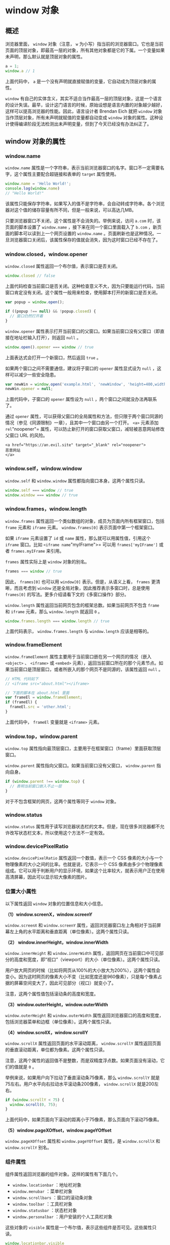 * window 对象
  :PROPERTIES:
  :CUSTOM_ID: window-对象
  :END:
** 概述
   :PROPERTIES:
   :CUSTOM_ID: 概述
   :END:
浏览器里面， =window= 对象（注意， =w=
为小写）指当前的浏览器窗口。它也是当前页面的顶层对象，即最高一层的对象，所有其他对象都是它的下属。一个变量如果未声明，那么默认就是顶层对象的属性。

#+begin_src js
  a = 1;
  window.a // 1
#+end_src

上面代码中， =a=
是一个没有声明就直接赋值的变量，它自动成为顶层对象的属性。

=window=
有自己的实体含义，其实不适合当作最高一层的顶层对象，这是一个语言的设计失误。最早，设计这门语言的时候，原始设想是语言内置的对象越少越好，这样可以提高浏览器的性能。因此，语言设计者
Brendan Eich 就把 =window=
对象当作顶层对象，所有未声明就赋值的变量都自动变成 =window=
对象的属性。这种设计使得编译阶段无法检测出未声明变量，但到了今天已经没有办法纠正了。

** window 对象的属性
   :PROPERTIES:
   :CUSTOM_ID: window-对象的属性
   :END:
*** window.name
    :PROPERTIES:
    :CUSTOM_ID: window.name
    :END:
=window.name=
属性是一个字符串，表示当前浏览器窗口的名字。窗口不一定需要名字，这个属性主要配合超链接和表单的
=target= 属性使用。

#+begin_src js
  window.name = 'Hello World!';
  console.log(window.name)
  // "Hello World!"
#+end_src

该属性只能保存字符串，如果写入的值不是字符串，会自动转成字符串。各个浏览器对这个值的储存容量有所不同，但是一般来说，可以高达几MB。

只要浏览器窗口不关闭，这个属性是不会消失的。举例来说，访问 =a.com=
时，该页面的脚本设置了 =window.name= ，接下来在同一个窗口里面载入了
=b.com= ，新页面的脚本可以读到上一个网页设置的 =window.name=
。页面刷新也是这种情况。一旦浏览器窗口关闭后，该属性保存的值就会消失，因为这时窗口已经不存在了。

*** window.closed，window.opener
    :PROPERTIES:
    :CUSTOM_ID: window.closedwindow.opener
    :END:
=window.closed= 属性返回一个布尔值，表示窗口是否关闭。

#+begin_src js
  window.closed // false
#+end_src

上面代码检查当前窗口是否关闭。这种检查意义不大，因为只要能运行代码，当前窗口肯定没有关闭。这个属性一般用来检查，使用脚本打开的新窗口是否关闭。

#+begin_src js
  var popup = window.open();

  if ((popup !== null) && !popup.closed) {
    // 窗口仍然打开着
  }
#+end_src

=window.opener=
属性表示打开当前窗口的父窗口。如果当前窗口没有父窗口（即直接在地址栏输入打开），则返回
=null= 。

#+begin_src js
  window.open().opener === window // true
#+end_src

上面表达式会打开一个新窗口，然后返回 =true= 。

如果两个窗口之间不需要通信，建议将子窗口的 =opener= 属性显式设为 =null=
，这样可以减少一些安全隐患。

#+begin_src js
  var newWin = window.open('example.html', 'newWindow', 'height=400,width=400');
  newWin.opener = null;
#+end_src

上面代码中，子窗口的 =opener= 属性设为 =null=
，两个窗口之间就没办法再联系了。

通过 =opener=
属性，可以获得父窗口的全局属性和方法，但只限于两个窗口同源的情况（参见《同源限制》一章），且其中一个窗口由另一个打开。
=<a>= 元素添加 =rel="noopener"=
属性，可以防止新打开的窗口获取父窗口，减轻被恶意网站修改父窗口 URL
的风险。

#+begin_example
  <a href="https://an.evil.site" target="_blank" rel="noopener">
  恶意网站
  </a>
#+end_example

*** window.self，window.window
    :PROPERTIES:
    :CUSTOM_ID: window.selfwindow.window
    :END:
=window.self= 和 =window.window= 属性都指向窗口本身。这两个属性只读。

#+begin_src js
  window.self === window // true
  window.window === window // true
#+end_src

*** window.frames，window.length
    :PROPERTIES:
    :CUSTOM_ID: window.frameswindow.length
    :END:
=window.frames=
属性返回一个类似数组的对象，成员为页面内所有框架窗口，包括 =frame=
元素和 =iframe= 元素。 =window.frames[0]= 表示页面中第一个框架窗口。

如果 =iframe= 元素设置了 =id= 或 =name=
属性，那么就可以用属性值，引用这个 =iframe= 窗口。比如
=<iframe name="myIFrame">= 可以用 =frames['myIFrame']= 或者
=frames.myIFrame= 来引用。

=frames= 属性实际上是 =window= 对象的别名。

#+begin_src js
  frames === window // true
#+end_src

因此， =frames[0]= 也可以用 =window[0]= 表示。但是，从语义上看，
=frames= 更清晰，而且考虑到 =window=
还是全局对象，因此推荐表示多窗口时，总是使用 =frames[0]=
的写法。更多介绍请看下文的《多窗口操作》部分。

=window.length= 属性返回当前网页包含的框架总数。如果当前网页不包含
=frame= 和 =iframe= 元素，那么 =window.length= 就返回 =0= 。

#+begin_src js
  window.frames.length === window.length // true
#+end_src

上面代码表示， =window.frames.length= 与 =window.length= 应该是相等的。

*** window.frameElement
    :PROPERTIES:
    :CUSTOM_ID: window.frameelement
    :END:
=window.frameElement= 属性主要用于当前窗口嵌在另一个网页的情况（嵌入
=<object>= 、 =<iframe>= 或 =<embed>=
元素），返回当前窗口所在的那个元素节点。如果当前窗口是顶层窗口，或者所嵌入的那个网页不是同源的，该属性返回
=null= 。

#+begin_src js
  // HTML 代码如下
  // <iframe src="about.html"></iframe>

  // 下面的脚本在 about.html 里面
  var frameEl = window.frameElement;
  if (frameEl) {
    frameEl.src = 'other.html';
  }
#+end_src

上面代码中， =frameEl= 变量就是 =<iframe>= 元素。

*** window.top，window.parent
    :PROPERTIES:
    :CUSTOM_ID: window.topwindow.parent
    :END:
=window.top=
属性指向最顶层窗口，主要用于在框架窗口（frame）里面获取顶层窗口。

=window.parent= 属性指向父窗口。如果当前窗口没有父窗口， =window.parent=
指向自身。

#+begin_src js
  if (window.parent !== window.top) {
    // 表明当前窗口嵌入不止一层
  }
#+end_src

对于不包含框架的网页，这两个属性等同于 =window= 对象。

*** window.status
    :PROPERTIES:
    :CUSTOM_ID: window.status
    :END:
=window.status=
属性用于读写浏览器状态栏的文本。但是，现在很多浏览器都不允许改写状态栏文本，所以使用这个方法不一定有效。

*** window.devicePixelRatio
    :PROPERTIES:
    :CUSTOM_ID: window.devicepixelratio
    :END:
=window.devicePixelRatio= 属性返回一个数值，表示一个 CSS
像素的大小与一个物理像素的大小之间的比率。也就是说，它表示一个 CSS
像素由多少个物理像素组成。它可以用于判断用户的显示环境，如果这个比率较大，就表示用户正在使用高清屏幕，因此可以显示较大像素的图片。

*** 位置大小属性
    :PROPERTIES:
    :CUSTOM_ID: 位置大小属性
    :END:
以下属性返回 =window= 对象的位置信息和大小信息。

*（1）window.screenX，window.screenY*

=window.screenX= 和 =window.screenY=
属性，返回浏览器窗口左上角相对于当前屏幕左上角的水平距离和垂直距离（单位像素）。这两个属性只读。

*（2） window.innerHeight，window.innerWidth*

=window.innerHeight= 和 =window.innerWidth=
属性，返回网页在当前窗口中可见部分的高度和宽度，即“视口”（viewport）的大小（单位像素）。这两个属性只读。

用户放大网页的时候（比如将网页从100%的大小放大为200%），这两个属性会变小。因为这时网页的像素大小不变（比如宽度还是960像素），只是每个像素占据的屏幕空间变大了，因此可见部分（视口）就变小了。

注意，这两个属性值包括滚动条的高度和宽度。

*（3）window.outerHeight，window.outerWidth*

=window.outerHeight= 和 =window.outerWidth=
属性返回浏览器窗口的高度和宽度，包括浏览器菜单和边框（单位像素）。这两个属性只读。

*（4）window.scrollX，window.scrollY*

=window.scrollX= 属性返回页面的水平滚动距离， =window.scrollY=
属性返回页面的垂直滚动距离，单位都为像素。这两个属性只读。

注意，这两个属性的返回值不是整数，而是双精度浮点数。如果页面没有滚动，它们的值就是
=0= 。

举例来说，如果用户向下拉动了垂直滚动条75像素，那么 =window.scrollY=
就是75左右。用户水平向右拉动水平滚动条200像素， =window.scrollX=
就是200左右。

#+begin_src js
  if (window.scrollY < 75) {
    window.scroll(0, 75);
  }
#+end_src

上面代码中，如果页面向下滚动的距离小于75像素，那么页面向下滚动75像素。

*（5）window.pageXOffset，window.pageYOffset*

=window.pageXOffset= 属性和 =window.pageYOffset= 属性，是
=window.scrollX= 和 =window.scrollY= 别名。

*** 组件属性
    :PROPERTIES:
    :CUSTOM_ID: 组件属性
    :END:
组件属性返回浏览器的组件对象。这样的属性有下面几个。

- =window.locationbar= ：地址栏对象
- =window.menubar= ：菜单栏对象
- =window.scrollbars= ：窗口的滚动条对象
- =window.toolbar= ：工具栏对象
- =window.statusbar= ：状态栏对象
- =window.personalbar= ：用户安装的个人工具栏对象

这些对象的 =visible=
属性是一个布尔值，表示这些组件是否可见。这些属性只读。

#+begin_src js
  window.locationbar.visible
  window.menubar.visible
  window.scrollbars.visible
  window.toolbar.visible
  window.statusbar.visible
  window.personalbar.visible
#+end_src

*** 全局对象属性
    :PROPERTIES:
    :CUSTOM_ID: 全局对象属性
    :END:
全局对象属性指向一些浏览器原生的全局对象。

- =window.document= ：指向 =document= 对象，详见《document
  对象》一章。注意，这个属性有同源限制。只有来自同源的脚本才能读取这个属性。
- =window.location= ：指向 =Location= 对象，用于获取当前窗口的 URL
  信息。它等同于 =document.location= 属性，详见《Location 对象》一章。
- =window.navigator= ：指向 =Navigator=
  对象，用于获取环境信息，详见《Navigator 对象》一章。
- =window.history= ：指向 =History=
  对象，表示浏览器的浏览历史，详见《History 对象》一章。
- =window.localStorage= ：指向本地储存的 localStorage
  数据，详见《Storage 接口》一章。
- =window.sessionStorage= ：指向本地储存的 sessionStorage
  数据，详见《Storage 接口》一章。
- =window.console= ：指向 =console= 对象，用于操作控制台，详见《console
  对象》一章。
- =window.screen= ：指向 =Screen= 对象，表示屏幕信息，详见《Screen
  对象》一章。

*** window.isSecureContext
    :PROPERTIES:
    :CUSTOM_ID: window.issecurecontext
    :END:
=window.isSecureContext=
属性返回一个布尔值，表示当前窗口是否处在加密环境。如果是 HTTPS
协议，就是 =true= ，否则就是 =false= 。

** window 对象的方法
   :PROPERTIES:
   :CUSTOM_ID: window-对象的方法
   :END:
*** window.alert()，window.prompt()，window.confirm()
    :PROPERTIES:
    :CUSTOM_ID: window.alertwindow.promptwindow.confirm
    :END:
=window.alert()= 、 =window.prompt()= 、 =window.confirm()=
都是浏览器与用户互动的全局方法。它们会弹出不同的对话框，要求用户做出回应。注意，这三个方法弹出的对话框，都是浏览器统一规定的式样，无法定制。

*（1）window.alert()*

=window.alert()=
方法弹出的对话框，只有一个“确定”按钮，往往用来通知用户某些信息。

#+begin_src js
  window.alert('Hello World');
#+end_src

用户只有点击“确定”按钮，对话框才会消失。对话框弹出期间，浏览器窗口处于冻结状态，如果不点“确定”按钮，用户什么也干不了。

=window.alert()= 方法的参数只能是字符串，没法使用 CSS 样式，但是可以用
=\n= 指定换行。

#+begin_src js
  alert('本条提示\n分成两行');
#+end_src

*（2）window.prompt()*

=window.prompt()=
方法弹出的对话框，提示文字的下方，还有一个输入框，要求用户输入信息，并有“确定”和“取消”两个按钮。它往往用来获取用户输入的数据。

#+begin_src js
  var result = prompt('您的年龄？', 25)
#+end_src

上面代码会跳出一个对话框，文字提示为“您的年龄？”，要求用户在对话框中输入自己的年龄（默认显示25）。用户填入的值，会作为返回值存入变量
=result= 。

=window.prompt()=
的返回值有两种情况，可能是字符串（有可能是空字符串），也有可能是 =null=
。具体分成三种情况。

1. 用户输入信息，并点击“确定”，则用户输入的信息就是返回值。
2. 用户没有输入信息，直接点击“确定”，则输入框的默认值就是返回值。
3. 用户点击了“取消”（或者按了 ESC 按钮），则返回值是 =null= 。

=window.prompt()=
方法的第二个参数是可选的，但是最好总是提供第二个参数，作为输入框的默认值。

*（3）window.confirm()*

=window.confirm()=
方法弹出的对话框，除了提示信息之外，只有“确定”和“取消”两个按钮，往往用来征询用户是否同意。

#+begin_src js
  var result = confirm('你最近好吗？');
#+end_src

上面代码弹出一个对话框，上面只有一行文字“你最近好吗？”，用户选择点击“确定”或“取消”。

=confirm= 方法返回一个布尔值，如果用户点击“确定”，返回 =true=
；如果用户点击“取消”，则返回 =false= 。

#+begin_src js
  var okay = confirm('Please confirm this message.');
  if (okay) {
    // 用户按下“确定”
  } else {
    // 用户按下“取消”
  }
#+end_src

=confirm=
的一个用途是，用户离开当前页面时，弹出一个对话框，问用户是否真的要离开。

#+begin_src js
  window.onunload = function () {
    return window.confirm('你确定要离开当面页面吗？');
  }
#+end_src

这三个方法都具有堵塞效应，一旦弹出对话框，整个页面就是暂停执行，等待用户做出反应。

*** window.open(), window.close()，window.stop()
    :PROPERTIES:
    :CUSTOM_ID: window.open-window.closewindow.stop
    :END:
*（1）window.open()*

=window.open=
方法用于新建另一个浏览器窗口，类似于浏览器菜单的新建窗口选项。它会返回新窗口的引用，如果无法新建窗口，则返回
=null= 。

#+begin_src js
  var popup = window.open('somefile.html');
#+end_src

上面代码会让浏览器弹出一个新建窗口，网址是当前域名下的 =somefile.html=
。

=open= 方法一共可以接受三个参数。

#+begin_src js
  window.open(url, windowName, [windowFeatures])
#+end_src

- =url= ：字符串，表示新窗口的网址。如果省略，默认网址就是 =about:blank=
  。
- =windowName=
  ：字符串，表示新窗口的名字。如果该名字的窗口已经存在，则占用该窗口，不再新建窗口。如果省略，就默认使用
  =_blank= ，表示新建一个没有名字的窗口。另外还有几个预设值， =_self=
  表示当前窗口， =_top= 表示顶层窗口， =_parent= 表示上一层窗口。
- =windowFeatures=
  ：字符串，内容为逗号分隔的键值对（详见下文），表示新窗口的参数，比如有没有提示栏、工具条等等。如果省略，则默认打开一个完整
  UI
  的新窗口。如果新建的是一个已经存在的窗口，则该参数不起作用，浏览器沿用以前窗口的参数。

下面是一个例子。

#+begin_src js
  var popup = window.open(
    'somepage.html',
    'DefinitionsWindows',
    'height=200,width=200,location=no,status=yes,resizable=yes,scrollbars=yes'
  );
#+end_src

上面代码表示，打开的新窗口高度和宽度都为200像素，没有地址栏，但有状态栏和滚动条，允许用户调整大小。

第三个参数可以设定如下属性。

- left：新窗口距离屏幕最左边的距离（单位像素）。注意，新窗口必须是可见的，不能设置在屏幕以外的位置。
- top：新窗口距离屏幕最顶部的距离（单位像素）。
- height：新窗口内容区域的高度（单位像素），不得小于100。
- width：新窗口内容区域的宽度（单位像素），不得小于100。
- outerHeight：整个浏览器窗口的高度（单位像素），不得小于100。
- outerWidth：整个浏览器窗口的宽度（单位像素），不得小于100。
- menubar：是否显示菜单栏。
- toolbar：是否显示工具栏。
- location：是否显示地址栏。
- personalbar：是否显示用户自己安装的工具栏。
- status：是否显示状态栏。
- dependent：是否依赖父窗口。如果依赖，那么父窗口最小化，该窗口也最小化；父窗口关闭，该窗口也关闭。
- minimizable：是否有最小化按钮，前提是 =dialog=yes= 。
- noopener：新窗口将与父窗口切断联系，即新窗口的 =window.opener=
  属性返回 =null= ，父窗口的 =window.open()= 方法也返回 =null= 。
- resizable：新窗口是否可以调节大小。
- scrollbars：是否允许新窗口出现滚动条。
- dialog：新窗口标题栏是否出现最大化、最小化、恢复原始大小的控件。
- titlebar：新窗口是否显示标题栏。
- alwaysRaised：是否显示在所有窗口的顶部。
- alwaysLowered：是否显示在父窗口的底下。
- close：新窗口是否显示关闭按钮。

对于那些可以打开和关闭的属性，设为 =yes= 或 =1=
或不设任何值就表示打开，比如 =status=yes= 、 =status=1= 、 =status=
都会得到同样的结果。如果想设为关闭，不用写 =no=
，而是直接省略这个属性即可。也就是说，如果在第三个参数中设置了一部分属性，其他没有被设置的
=yes/no= 属性都会被设成 =no= ，只有 =titlebar=
和关闭按钮除外（它们的值默认为 =yes= ）。

上面这些属性，属性名与属性值之间用等号连接，属性与属性之间用逗号分隔。

#+begin_src js
  'height=200,width=200,location=no,status=yes,resizable=yes,scrollbars=yes'
#+end_src

另外， =open()=
方法的第二个参数虽然可以指定已经存在的窗口，但是不等于可以任意控制其他窗口。为了防止被不相干的窗口控制，浏览器只有在两个窗口同源，或者目标窗口被当前网页打开的情况下，才允许
=open= 方法指向该窗口。

=window.open= 方法返回新窗口的引用。

#+begin_src js
  var windowB = window.open('windowB.html', 'WindowB');
  windowB.window.name // "WindowB"
#+end_src

注意，如果新窗口和父窗口不是同源的（即不在同一个域），它们彼此不能获取对方窗口对象的内部属性。

下面是另一个例子。

#+begin_src js
  var w = window.open();
  console.log('已经打开新窗口');
  w.location = 'http://example.com';
#+end_src

上面代码先打开一个新窗口，然后在该窗口弹出一个对话框，再将网址导向
=example.com= 。

由于 =open=
这个方法很容易被滥用，许多浏览器默认都不允许脚本自动新建窗口。只允许在用户点击链接或按钮时，脚本做出反应，弹出新窗口。因此，有必要检查一下打开新窗口是否成功。

#+begin_src js
  var popup = window.open();
  if (popup === null) {
    // 新建窗口失败
  }
#+end_src

*（2）window.close()*

=window.close= 方法用于关闭当前窗口，一般只用来关闭 =window.open=
方法新建的窗口。

#+begin_src js
  popup.close()
#+end_src

该方法只对顶层窗口有效， =iframe= 框架之中的窗口使用该方法无效。

*（3）window.stop()*

=window.stop()=
方法完全等同于单击浏览器的停止按钮，会停止加载图像、视频等正在或等待加载的对象。

#+begin_src js
  window.stop()
#+end_src

*** window.moveTo()，window.moveBy()
    :PROPERTIES:
    :CUSTOM_ID: window.movetowindow.moveby
    :END:
=window.moveTo()=
方法用于移动浏览器窗口到指定位置。它接受两个参数，分别是窗口左上角距离屏幕左上角的水平距离和垂直距离，单位为像素。

#+begin_src js
  window.moveTo(100, 200)
#+end_src

上面代码将窗口移动到屏幕 =(100, 200)= 的位置。

=window.moveBy()=
方法将窗口移动到一个相对位置。它接受两个参数，分别是窗口左上角向右移动的水平距离和向下移动的垂直距离，单位为像素。

#+begin_src js
  window.moveBy(25, 50)
#+end_src

上面代码将窗口向右移动25像素、向下移动50像素。

为了防止有人滥用这两个方法，随意移动用户的窗口，目前只有一种情况，浏览器允许用脚本移动窗口：该窗口是用
=window.open()= 方法新建的，并且窗口里只有它一个 Tab
页。除此以外的情况，使用上面两个方法都是无效的。

*** window.resizeTo()，window.resizeBy()
    :PROPERTIES:
    :CUSTOM_ID: window.resizetowindow.resizeby
    :END:
=window.resizeTo()= 方法用于缩放窗口到指定大小。

它接受两个参数，第一个是缩放后的窗口宽度（ =outerWidth=
属性，包含滚动条、标题栏等等），第二个是缩放后的窗口高度（ =outerHeight=
属性）。

#+begin_src js
  window.resizeTo(
    window.screen.availWidth / 2,
    window.screen.availHeight / 2
  )
#+end_src

上面代码将当前窗口缩放到，屏幕可用区域的一半宽度和高度。

=window.resizeBy()= 方法用于缩放窗口。它与 =window.resizeTo()=
的区别是，它按照相对的量缩放， =window.resizeTo()=
需要给出缩放后的绝对大小。

它接受两个参数，第一个是水平缩放的量，第二个是垂直缩放的量，单位都是像素。

#+begin_src js
  window.resizeBy(-200, -200)
#+end_src

上面的代码将当前窗口的宽度和高度，都缩小200像素。

*** window.scrollTo()，window.scroll()，window.scrollBy()
    :PROPERTIES:
    :CUSTOM_ID: window.scrolltowindow.scrollwindow.scrollby
    :END:
=window.scrollTo=
方法用于将文档滚动到指定位置。它接受两个参数，表示滚动后位于窗口左上角的页面坐标。

#+begin_src js
  window.scrollTo(x-coord, y-coord)
#+end_src

它也可以接受一个配置对象作为参数。

#+begin_src js
  window.scrollTo(options)
#+end_src

配置对象 =options= 有三个属性。

- =top= ：滚动后页面左上角的垂直坐标，即 y 坐标。
- =left= ：滚动后页面左上角的水平坐标，即 x 坐标。
- =behavior= ：字符串，表示滚动的方式，有三个可能值（ =smooth= 、
  =instant= 、 =auto= ），默认值为 =auto= 。

#+begin_src js
  window.scrollTo({
    top: 1000,
    behavior: 'smooth'
  });
#+end_src

=window.scroll()= 方法是 =window.scrollTo()= 方法的别名。

=window.scrollBy()=
方法用于将网页滚动指定距离（单位像素）。它接受两个参数：水平向右滚动的像素，垂直向下滚动的像素。

#+begin_src js
  window.scrollBy(0, window.innerHeight)
#+end_src

上面代码用于将网页向下滚动一屏。

如果不是要滚动整个文档，而是要滚动某个元素，可以使用下面三个属性和方法。

- Element.scrollTop
- Element.scrollLeft
- Element.scrollIntoView()

*** window.print()
    :PROPERTIES:
    :CUSTOM_ID: window.print
    :END:
=window.print=
方法会跳出打印对话框，与用户点击菜单里面的“打印”命令效果相同。

常见的打印按钮代码如下。

#+begin_src js
  document.getElementById('printLink').onclick = function () {
    window.print();
  }
#+end_src

非桌面设备（比如手机）可能没有打印功能，这时可以这样判断。

#+begin_src js
  if (typeof window.print === 'function') {
    // 支持打印功能
  }
#+end_src

*** window.focus()，window.blur()
    :PROPERTIES:
    :CUSTOM_ID: window.focuswindow.blur
    :END:
=window.focus()= 方法会激活窗口，使其获得焦点，出现在其他窗口的前面。

#+begin_src js
  var popup = window.open('popup.html', 'Popup Window');

  if ((popup !== null) && !popup.closed) {
    popup.focus();
  }
#+end_src

上面代码先检查 =popup= 窗口是否依然存在，确认后激活该窗口。

=window.blur()= 方法将焦点从窗口移除。

当前窗口获得焦点时，会触发 =focus= 事件；当前窗口失去焦点时，会触发
=blur= 事件。

*** window.getSelection()
    :PROPERTIES:
    :CUSTOM_ID: window.getselection
    :END:
=window.getSelection= 方法返回一个 =Selection=
对象，表示用户现在选中的文本。

#+begin_src js
  var selObj = window.getSelection();
#+end_src

使用 =Selection= 对象的 =toString= 方法可以得到选中的文本。

#+begin_src js
  var selectedText = selObj.toString();
#+end_src

*** window.getComputedStyle()，window.matchMedia()
    :PROPERTIES:
    :CUSTOM_ID: window.getcomputedstylewindow.matchmedia
    :END:
=window.getComputedStyle()=
方法接受一个元素节点作为参数，返回一个包含该元素的最终样式信息的对象，详见《CSS
操作》一章。

=window.matchMedia()= 方法用来检查 CSS 的 =mediaQuery= 语句，详见《CSS
操作》一章。

*** window.requestAnimationFrame()
    :PROPERTIES:
    :CUSTOM_ID: window.requestanimationframe
    :END:
=window.requestAnimationFrame()= 方法跟 =setTimeout=
类似，都是推迟某个函数的执行。不同之处在于， =setTimeout=
必须指定推迟的时间， =window.requestAnimationFrame()=
则是推迟到浏览器下一次重流时执行，执行完才会进行下一次重绘。重绘通常是
16ms 执行一次，不过浏览器会自动调节这个速率，比如网页切换到后台 Tab
页时， =requestAnimationFrame()= 会暂停执行。

如果某个函数会改变网页的布局，一般就放在
=window.requestAnimationFrame()=
里面执行，这样可以节省系统资源，使得网页效果更加平滑。因为慢速设备会用较慢的速率重流和重绘，而速度更快的设备会有更快的速率。

该方法接受一个回调函数作为参数。

#+begin_src js
  window.requestAnimationFrame(callback)
#+end_src

上面代码中， =callback= 是一个回调函数。 =callback=
执行时，它的参数就是系统传入的一个高精度时间戳（ =performance.now()=
的返回值），单位是毫秒，表示距离网页加载的时间。

=window.requestAnimationFrame()= 的返回值是一个整数，这个整数可以传入
=window.cancelAnimationFrame()= ，用来取消回调函数的执行。

下面是一个 =window.requestAnimationFrame()= 执行网页动画的例子。

#+begin_src js
  var element = document.getElementById('animate');
  element.style.position = 'absolute';

  var start = null;

  function step(timestamp) {
    if (!start) start = timestamp;
    var progress = timestamp - start;
    // 元素不断向左移，最大不超过200像素
    element.style.left = Math.min(progress / 10, 200) + 'px';
    // 如果距离第一次执行不超过 2000 毫秒，
    // 就继续执行动画
    if (progress < 2000) {
      window.requestAnimationFrame(step);
    }
  }

  window.requestAnimationFrame(step);
#+end_src

上面代码定义了一个网页动画，持续时间是2秒，会让元素向右移动。

*** window.requestIdleCallback()
    :PROPERTIES:
    :CUSTOM_ID: window.requestidlecallback
    :END:
=window.requestIdleCallback()= 跟 =setTimeout=
类似，也是将某个函数推迟执行，但是它保证将回调函数推迟到系统资源空闲时执行。也就是说，如果某个任务不是很关键，就可以使用
=window.requestIdleCallback()= 将其推迟执行，以保证网页性能。

它跟 =window.requestAnimationFrame()=
的区别在于，后者指定回调函数在下一次浏览器重排时执行，问题在于下一次重排时，系统资源未必空闲，不一定能保证在16毫秒之内完成；
=window.requestIdleCallback()= 可以保证回调函数在系统资源空闲时执行。

该方法接受一个回调函数和一个配置对象作为参数。配置对象可以指定一个推迟执行的最长时间，如果过了这个时间，回调函数不管系统资源有无空闲，都会执行。

#+begin_src js
  window.requestIdleCallback(callback[, options])
#+end_src

=callback= 参数是一个回调函数。该回调函数执行时，系统会传入一个
=IdleDeadline= 对象作为参数。 =IdleDeadline= 对象有一个 =didTimeout=
属性（布尔值，表示是否为超时调用）和一个 =timeRemaining()=
方法（返回该空闲时段剩余的毫秒数）。

=options= 参数是一个配置对象，目前只有 =timeout=
一个属性，用来指定回调函数推迟执行的最大毫秒数。该参数可选。

=window.requestIdleCallback()= 方法返回一个整数。该整数可以传入
=window.cancelIdleCallback()= 取消回调函数。

下面是一个例子。

#+begin_src js
  requestIdleCallback(myNonEssentialWork);

  function myNonEssentialWork(deadline) {
    while (deadline.timeRemaining() > 0) {
      doWorkIfNeeded();
    }
  }
#+end_src

上面代码中， =requestIdleCallback()= 用来执行非关键任务
=myNonEssentialWork=
。该任务先确认本次空闲时段有剩余时间，然后才真正开始执行任务。

下面是指定 =timeout= 的例子。

#+begin_src js
  requestIdleCallback(processPendingAnalyticsEvents, { timeout: 2000 });
#+end_src

上面代码指定， =processPendingAnalyticsEvents= 必须在未来2秒之内执行。

如果由于超时导致回调函数执行，则 =deadline.timeRemaining()= 返回 =0= ，
=deadline.didTimeout= 返回 =true= 。

如果多次执行 =window.requestIdleCallback()=
，指定多个回调函数，那么这些回调函数将排成一个队列，按照先进先出的顺序执行。

** 事件
   :PROPERTIES:
   :CUSTOM_ID: 事件
   :END:
=window= 对象可以接收以下事件。

*** load 事件和 onload 属性
    :PROPERTIES:
    :CUSTOM_ID: load-事件和-onload-属性
    :END:
=load= 事件发生在文档在浏览器窗口加载完毕时。 =window.onload=
属性可以指定这个事件的回调函数。

#+begin_src js
  window.onload = function() {
    var elements = document.getElementsByClassName('example');
    for (var i = 0; i < elements.length; i++) {
      var elt = elements[i];
      // ...
    }
  };
#+end_src

上面代码在网页加载完毕后，获取指定元素并进行处理。

*** error 事件和 onerror 属性
    :PROPERTIES:
    :CUSTOM_ID: error-事件和-onerror-属性
    :END:
浏览器脚本发生错误时，会触发 =window= 对象的 =error= 事件。我们可以通过
=window.onerror= 属性对该事件指定回调函数。

#+begin_src js
  window.onerror = function (message, filename, lineno, colno, error) {
    console.log("出错了！--> %s", error.stack);
  };
#+end_src

由于历史原因， =window= 的 =error=
事件的回调函数不接受错误对象作为参数，而是一共可以接受五个参数，它们的含义依次如下。

- 出错信息
- 出错脚本的网址
- 行号
- 列号
- 错误对象

老式浏览器只支持前三个参数。

并不是所有的错误，都会触发 JavaScript 的 =error= 事件（即让 JavaScript
报错）。一般来说，只有 JavaScript
脚本的错误，才会触发这个事件，而像资源文件不存在之类的错误，都不会触发。

下面是一个例子，如果整个页面未捕获错误超过3个，就显示警告。

#+begin_src js
  window.onerror = function(msg, url, line) {
    if (onerror.num++ > onerror.max) {
      alert('ERROR: ' + msg + '\n' + url + ':' + line);
      return true;
    }
  }
  onerror.max = 3;
  onerror.num = 0;
#+end_src

需要注意的是，如果脚本网址与网页网址不在同一个域（比如使用了
CDN），浏览器根本不会提供详细的出错信息，只会提示出错，错误类型是“Script
error.”，行号为0，其他信息都没有。这是浏览器防止向外部脚本泄漏信息。一个解决方法是在脚本所在的服务器，设置
=Access-Control-Allow-Origin= 的 HTTP 头信息。

#+begin_src shell
  Access-Control-Allow-Origin: *
#+end_src

然后，在网页的 =<script>= 标签中设置 =crossorigin= 属性。

#+begin_example
  <script crossorigin="anonymous" src="//example.com/file.js"></script>
#+end_example

上面代码的 =crossorigin="anonymous"=
表示，读取文件不需要身份信息，即不需要 cookie 和 HTTP 认证信息。如果设为
=crossorigin="use-credentials"= ，就表示浏览器会上传 cookie 和 HTTP
认证信息，同时还需要服务器端打开 HTTP 头信息
=Access-Control-Allow-Credentials= 。

*** window 对象的事件监听属性
    :PROPERTIES:
    :CUSTOM_ID: window-对象的事件监听属性
    :END:
除了具备元素节点都有的 GlobalEventHandlers 接口， =window=
对象还具有以下的事件监听函数属性。

- =window.onafterprint= ： =afterprint= 事件的监听函数。
- =window.onbeforeprint= ： =beforeprint= 事件的监听函数。
- =window.onbeforeunload= ： =beforeunload= 事件的监听函数。
- =window.onhashchange= ： =hashchange= 事件的监听函数。
- =window.onlanguagechange= : =languagechange= 的监听函数。
- =window.onmessage= ： =message= 事件的监听函数。
- =window.onmessageerror= ： =MessageError= 事件的监听函数。
- =window.onoffline= ： =offline= 事件的监听函数。
- =window.ononline= ： =online= 事件的监听函数。
- =window.onpagehide= ： =pagehide= 事件的监听函数。
- =window.onpageshow= ： =pageshow= 事件的监听函数。
- =window.onpopstate= ： =popstate= 事件的监听函数。
- =window.onstorage= ： =storage= 事件的监听函数。
- =window.onunhandledrejection= ：未处理的 Promise 对象的 =reject=
  事件的监听函数。
- =window.onunload= ： =unload= 事件的监听函数。

** 多窗口操作
   :PROPERTIES:
   :CUSTOM_ID: 多窗口操作
   :END:
由于网页可以使用 =iframe=
元素，嵌入其他网页，因此一个网页之中会形成多个窗口。如果子窗口之中又嵌入别的网页，就会形成多级窗口。

*** 窗口的引用
    :PROPERTIES:
    :CUSTOM_ID: 窗口的引用
    :END:
各个窗口之中的脚本，可以引用其他窗口。浏览器提供了一些特殊变量，用来返回其他窗口。

- =top= ：顶层窗口，即最上层的那个窗口
- =parent= ：父窗口
- =self= ：当前窗口，即自身

下面代码可以判断，当前窗口是否为顶层窗口。

#+begin_src js
  if (window.top === window.self) {
    // 当前窗口是顶层窗口
  } else {
    // 当前窗口是子窗口
  }
#+end_src

下面的代码让父窗口的访问历史后退一次。

#+begin_src js
  window.parent.history.back();
#+end_src

与这些变量对应，浏览器还提供一些特殊的窗口名，供 =window.open()= 方法、
=<a>= 标签、 =<form>= 标签等引用。

- =_top= ：顶层窗口
- =_parent= ：父窗口
- =_blank= ：新窗口

下面代码就表示在顶层窗口打开链接。

#+begin_example
  <a href="somepage.html" target="_top">Link</a>
#+end_example

*** iframe 元素
    :PROPERTIES:
    :CUSTOM_ID: iframe-元素
    :END:
对于 =iframe= 嵌入的窗口， =document.getElementById=
方法可以拿到该窗口的 DOM 节点，然后使用 =contentWindow= 属性获得
=iframe= 节点包含的 =window= 对象。

#+begin_src js
  var frame = document.getElementById('theFrame');
  var frameWindow = frame.contentWindow;
#+end_src

上面代码中， =frame.contentWindow= 可以拿到子窗口的 =window=
对象。然后，在满足同源限制的情况下，可以读取子窗口内部的属性。

#+begin_src js
  // 获取子窗口的标题
  frameWindow.title
#+end_src

=<iframe>= 元素的 =contentDocument= 属性，可以拿到子窗口的 =document=
对象。

#+begin_src js
  var frame = document.getElementById('theFrame');
  var frameDoc = frame.contentDocument;

  // 等同于
  var frameDoc = frame.contentWindow.document;
#+end_src

=<iframe>=
元素遵守同源政策，只有当父窗口与子窗口在同一个域时，两者之间才可以用脚本通信，否则只有使用
=window.postMessage= 方法。

=<iframe>= 窗口内部，使用 =window.parent=
引用父窗口。如果当前页面没有父窗口，则 =window.parent=
属性返回自身。因此，可以通过 =window.parent= 是否等于 =window.self=
，判断当前窗口是否为 =iframe= 窗口。

#+begin_src js
  if (window.parent !== window.self) {
    // 当前窗口是子窗口
  }
#+end_src

=<iframe>= 窗口的 =window= 对象，有一个 =frameElement= 属性，返回
=<iframe>= 在父窗口中的 DOM 节点。对于非嵌入的窗口，该属性等于 =null= 。

#+begin_src js
  var f1Element = document.getElementById('f1');
  var f1Window = f1Element.contentWindow;

  f1Window.frameElement === f1Element // true
  window.frameElement === null // true
#+end_src

*** window.frames 属性
    :PROPERTIES:
    :CUSTOM_ID: window.frames-属性
    :END:
=window.frames= 属性返回一个类似数组的对象，成员是所有子窗口的 =window=
对象。可以使用这个属性，实现窗口之间的互相引用。比如， =frames[0]=
返回第一个子窗口， =frames[1].frames[2]=
返回第二个子窗口内部的第三个子窗口， =parent.frames[1]=
返回父窗口的第二个子窗口。

注意， =window.frames= 每个成员的值，是框架内的窗口（即框架的 =window=
对象），而不是 =iframe= 标签在父窗口的 DOM
节点。如果要获取每个框架内部的 DOM 树，需要使用
=window.frames[0].document= 的写法。

另外，如果 =<iframe>= 元素设置了 =name= 或 =id=
属性，那么属性值会自动成为全局变量，并且可以通过 =window.frames=
属性引用，返回子窗口的 =window= 对象。

#+begin_src js
  // HTML 代码为 <iframe id="myFrame">
  window.myFrame // [HTMLIFrameElement]
  frames.myframe === myFrame // true
#+end_src

另外， =name= 属性的值会自动成为子窗口的名称，可以用在 =window.open=
方法的第二个参数，或者 =<a>= 和 =<frame>= 标签的 =target= 属性。

